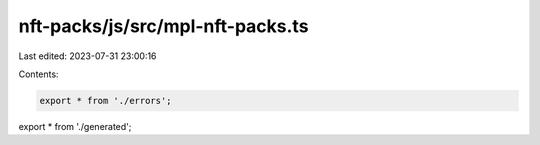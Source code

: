 nft-packs/js/src/mpl-nft-packs.ts
=================================

Last edited: 2023-07-31 23:00:16

Contents:

.. code-block:: ts

    export * from './errors';
export * from './generated';



